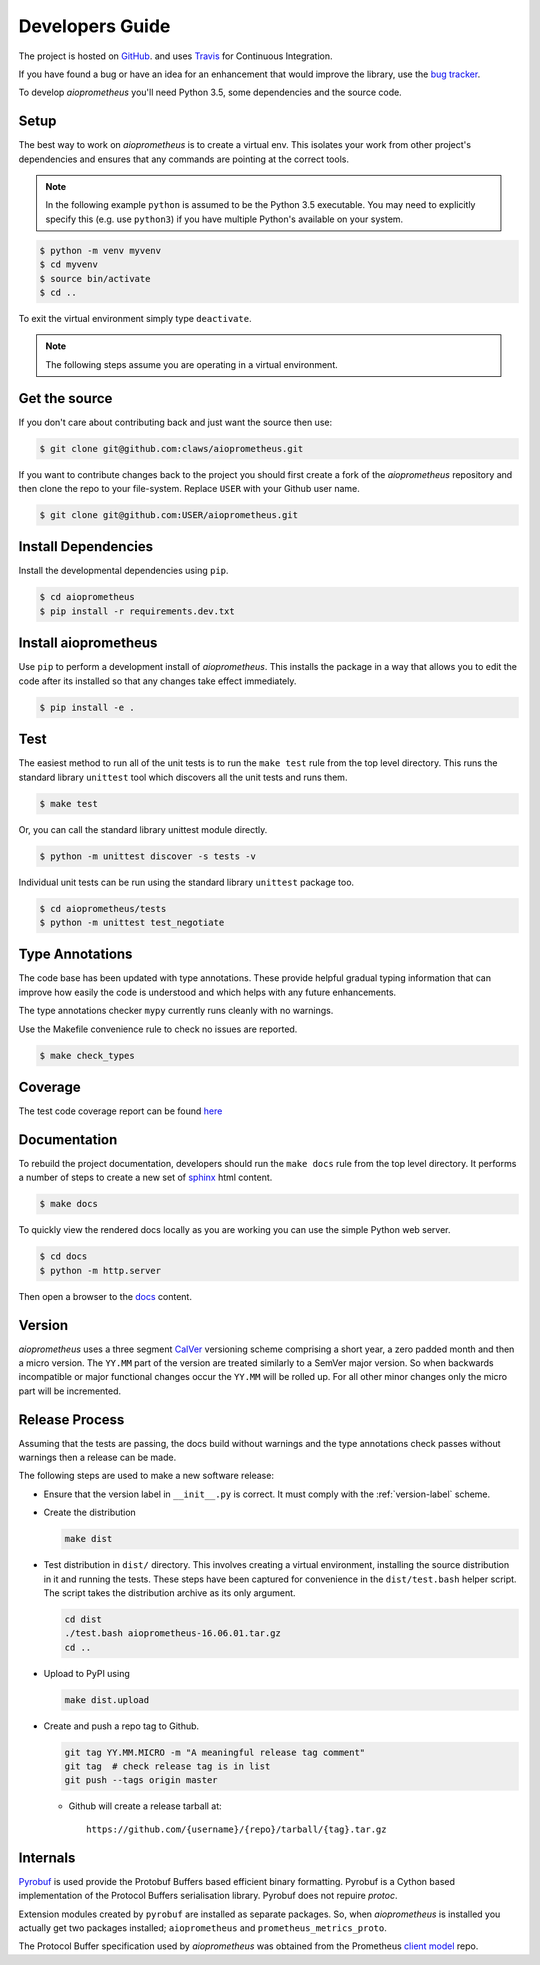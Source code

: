 Developers Guide
================

The project is hosted on `GitHub <https://github.com/claws/aioprometheus>`_.
and uses `Travis <https://travis-ci.org/claws/aioprometheus>`_ for
Continuous Integration.

If you have found a bug or have an idea for an enhancement that would
improve the library, use the
`bug tracker <https://github.com/claws/aioprometheus/issues>`_.

To develop `aioprometheus` you'll need Python 3.5, some dependencies and
the source code.


Setup
-----

The best way to work on `aioprometheus` is to create a virtual env. This
isolates your work from other project's dependencies and ensures that any
commands are pointing at the correct tools.

.. note::

    In the following example ``python`` is assumed to be the Python 3.5
    executable. You may need to explicitly specify this (e.g. use ``python3``)
    if you have multiple Python's available on your system.

.. code-block:: console

    $ python -m venv myvenv
    $ cd myvenv
    $ source bin/activate
    $ cd ..

To exit the virtual environment simply type ``deactivate``.

.. note::

    The following steps assume you are operating in a virtual environment.


Get the source
--------------

If you don't care about contributing back and just want the source then use:

.. code-block:: console

    $ git clone git@github.com:claws/aioprometheus.git

If you want to contribute changes back to the project you should first create a
fork of the `aioprometheus` repository and then clone the repo to your file-system.
Replace ``USER`` with your Github user name.

.. code-block:: console

    $ git clone git@github.com:USER/aioprometheus.git


Install Dependencies
--------------------

Install the developmental dependencies using ``pip``.

.. code-block:: console

    $ cd aioprometheus
    $ pip install -r requirements.dev.txt


Install aioprometheus
---------------------

Use ``pip`` to perform a development install of `aioprometheus`. This installs
the package in a way that allows you to edit the code after its installed so
that any changes take effect immediately.

.. code-block:: console

    $ pip install -e .


Test
----

The easiest method to run all of the unit tests is to run the ``make test``
rule from the top level directory. This runs the standard library
``unittest`` tool which discovers all the unit tests and runs them.

.. code-block:: console

    $ make test

Or, you can call the standard library unittest module directly.

.. code-block:: console

    $ python -m unittest discover -s tests -v

Individual unit tests can be run using the standard library ``unittest``
package too.

.. code-block:: console

    $ cd aioprometheus/tests
    $ python -m unittest test_negotiate


Type Annotations
----------------

The code base has been updated with type annotations. These provide helpful
gradual typing information that can improve how easily the code is understood
and which helps with any future enhancements.

The type annotations checker ``mypy`` currently runs cleanly with no warnings.

Use the Makefile convenience rule to check no issues are reported.

.. code-block:: console

    $ make check_types


Coverage
--------

The test code coverage report can be found `here <../coverage/coverage.html>`_


Documentation
-------------

To rebuild the project documentation, developers should run the ``make docs``
rule from the top level directory. It performs a number of steps to create
a new set of `sphinx <http://sphinx-doc.org/>`_ html content.

.. code-block:: console

    $ make docs

To quickly view the rendered docs locally as you are working you can use the
simple Python web server.

.. code-block:: console

    $ cd docs
    $ python -m http.server

Then open a browser to the `docs <http://localhost:8000/_build/html/index.html>`_
content.


.. _version-label:

Version
-------

`aioprometheus` uses a three segment `CalVer <http://calver.org/>`_ versioning
scheme comprising a short year, a zero padded month and then a micro version.
The ``YY.MM`` part of the version are treated similarly to a SemVer major
version. So when backwards incompatible or major functional changes occur the
``YY.MM`` will be rolled up. For all other minor changes only the micro part
will be incremented.


Release Process
---------------

Assuming that the tests are passing, the docs build without warnings and the
type annotations check passes without warnings then a release can be made.

The following steps are used to make a new software release:

- Ensure that the version label in ``__init__.py`` is correct. It must comply
  with the :ref:`version-label` scheme.

- Create the distribution

  .. code-block:: console

      make dist

- Test distribution in ``dist/`` directory. This involves creating a virtual
  environment, installing the source distribution in it and running the tests.
  These steps have been captured for convenience in the ``dist/test.bash``
  helper script. The script takes the distribution archive as its only
  argument.

  .. code-block:: console

      cd dist
      ./test.bash aioprometheus-16.06.01.tar.gz
      cd ..

- Upload to PyPI using

  .. code-block:: console

      make dist.upload

- Create and push a repo tag to Github.

  .. code-block:: console

      git tag YY.MM.MICRO -m "A meaningful release tag comment"
      git tag  # check release tag is in list
      git push --tags origin master

  - Github will create a release tarball at:

    ::

        https://github.com/{username}/{repo}/tarball/{tag}.tar.gz



Internals
---------

`Pyrobuf <https://github.com/appnexus/pyrobuf>`_ is used provide the Protobuf
Buffers based efficient binary formatting. Pyrobuf is a Cython based
implementation of the Protocol Buffers serialisation library. Pyrobuf does
not repuire `protoc`.

Extension modules created by ``pyrobuf`` are installed as separate packages.
So, when `aioprometheus` is installed you actually get two packages installed;
``aioprometheus`` and ``prometheus_metrics_proto``.

The Protocol Buffer specification used by `aioprometheus` was obtained from the
Prometheus `client model <https://github.com/prometheus/client_model/blob/master/metrics.proto>`_ repo.

